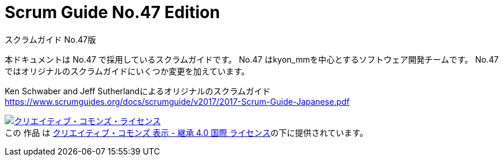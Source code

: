 = Scrum Guide No.47 Edition
スクラムガイド No.47版

本ドキュメントは No.47 で採用しているスクラムガイドです。
No.47 はkyon_mmを中心とするソフトウェア開発チームです。
No.47 ではオリジナルのスクラムガイドにいくつか変更を加えています。

Ken Schwaber and Jeff Sutherlandによるオリジナルのスクラムガイド https://www.scrumguides.org/docs/scrumguide/v2017/2017-Scrum-Guide-Japanese.pdf

+++
<a rel="license" href="http://creativecommons.org/licenses/by-sa/4.0/"><img alt="クリエイティブ・コモンズ・ライセンス" style="border-width:0" src="https://i.creativecommons.org/l/by-sa/4.0/88x31.png" /></a><br />この 作品 は <a rel="license" href="http://creativecommons.org/licenses/by-sa/4.0/">クリエイティブ・コモンズ 表示 - 継承 4.0 国際 ライセンス</a>の下に提供されています。
+++
